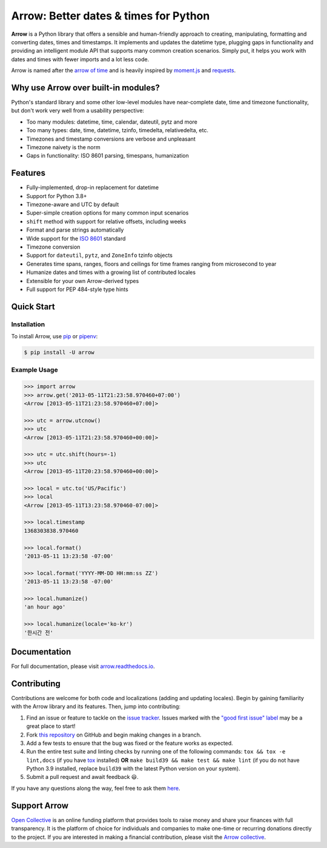 Arrow: Better dates & times for Python
======================================

.. start-inclusion-marker-do-not-remove

.. image:: https://github.com/arrow-py/arrow/workflows/tests/badge.svg?branch=master
   :alt: Build Status
   :target: https://github.com/arrow-py/arrow/actions?query=workflow%3Atests+branch%3Amaster

.. image:: https://codecov.io/gh/arrow-py/arrow/branch/master/graph/badge.svg
   :alt: Coverage
   :target: https://codecov.io/gh/arrow-py/arrow

.. image:: https://img.shields.io/pypi/v/arrow.svg
   :alt: PyPI Version
   :target: https://pypi.python.org/pypi/arrow

.. image:: https://img.shields.io/pypi/pyversions/arrow.svg
   :alt: Supported Python Versions
   :target: https://pypi.python.org/pypi/arrow

.. image:: https://img.shields.io/pypi/l/arrow.svg
   :alt: License
   :target: https://pypi.python.org/pypi/arrow

.. image:: https://img.shields.io/badge/code%20style-black-000000.svg
   :alt: Code Style: Black
   :target: https://github.com/psf/black


**Arrow** is a Python library that offers a sensible and human-friendly approach to creating, manipulating, formatting and converting dates, times and timestamps. It implements and updates the datetime type, plugging gaps in functionality and providing an intelligent module API that supports many common creation scenarios. Simply put, it helps you work with dates and times with fewer imports and a lot less code.

Arrow is named after the `arrow of time <https://en.wikipedia.org/wiki/Arrow_of_time>`_ and is heavily inspired by `moment.js <https://github.com/moment/moment>`_ and `requests <https://github.com/psf/requests>`_.

Why use Arrow over built-in modules?
------------------------------------

Python's standard library and some other low-level modules have near-complete date, time and timezone functionality, but don't work very well from a usability perspective:

- Too many modules: datetime, time, calendar, dateutil, pytz and more
- Too many types: date, time, datetime, tzinfo, timedelta, relativedelta, etc.
- Timezones and timestamp conversions are verbose and unpleasant
- Timezone naivety is the norm
- Gaps in functionality: ISO 8601 parsing, timespans, humanization

Features
--------

- Fully-implemented, drop-in replacement for datetime
- Support for Python 3.8+
- Timezone-aware and UTC by default
- Super-simple creation options for many common input scenarios
- ``shift`` method with support for relative offsets, including weeks
- Format and parse strings automatically
- Wide support for the `ISO 8601 <https://en.wikipedia.org/wiki/ISO_8601>`_ standard
- Timezone conversion
- Support for ``dateutil``, ``pytz``, and ``ZoneInfo`` tzinfo objects
- Generates time spans, ranges, floors and ceilings for time frames ranging from microsecond to year
- Humanize dates and times with a growing list of contributed locales
- Extensible for your own Arrow-derived types
- Full support for PEP 484-style type hints

Quick Start
-----------

Installation
~~~~~~~~~~~~

To install Arrow, use `pip <https://pip.pypa.io/en/stable/quickstart/>`_ or `pipenv <https://docs.pipenv.org>`_:

.. code-block:: console

    $ pip install -U arrow

Example Usage
~~~~~~~~~~~~~

.. code-block:: python

    >>> import arrow
    >>> arrow.get('2013-05-11T21:23:58.970460+07:00')
    <Arrow [2013-05-11T21:23:58.970460+07:00]>

    >>> utc = arrow.utcnow()
    >>> utc
    <Arrow [2013-05-11T21:23:58.970460+00:00]>

    >>> utc = utc.shift(hours=-1)
    >>> utc
    <Arrow [2013-05-11T20:23:58.970460+00:00]>

    >>> local = utc.to('US/Pacific')
    >>> local
    <Arrow [2013-05-11T13:23:58.970460-07:00]>

    >>> local.timestamp
    1368303838.970460

    >>> local.format()
    '2013-05-11 13:23:58 -07:00'

    >>> local.format('YYYY-MM-DD HH:mm:ss ZZ')
    '2013-05-11 13:23:58 -07:00'

    >>> local.humanize()
    'an hour ago'

    >>> local.humanize(locale='ko-kr')
    '한시간 전'

.. end-inclusion-marker-do-not-remove

Documentation
-------------

For full documentation, please visit `arrow.readthedocs.io <https://arrow.readthedocs.io>`_.

Contributing
------------

Contributions are welcome for both code and localizations (adding and updating locales). Begin by gaining familiarity with the Arrow library and its features. Then, jump into contributing:

#. Find an issue or feature to tackle on the `issue tracker <https://github.com/arrow-py/arrow/issues>`_. Issues marked with the `"good first issue" label <https://github.com/arrow-py/arrow/issues?q=is%3Aopen+is%3Aissue+label%3A%22good+first+issue%22>`_ may be a great place to start!
#. Fork `this repository <https://github.com/arrow-py/arrow>`_ on GitHub and begin making changes in a branch.
#. Add a few tests to ensure that the bug was fixed or the feature works as expected.
#. Run the entire test suite and linting checks by running one of the following commands: ``tox && tox -e lint,docs`` (if you have `tox <https://tox.readthedocs.io>`_ installed) **OR** ``make build39 && make test && make lint`` (if you do not have Python 3.9 installed, replace ``build39`` with the latest Python version on your system).
#. Submit a pull request and await feedback 😃.

If you have any questions along the way, feel free to ask them `here <https://github.com/arrow-py/arrow/discussions>`_.

Support Arrow
-------------

`Open Collective <https://opencollective.com/>`_ is an online funding platform that provides tools to raise money and share your finances with full transparency. It is the platform of choice for individuals and companies to make one-time or recurring donations directly to the project. If you are interested in making a financial contribution, please visit the `Arrow collective <https://opencollective.com/arrow>`_.
